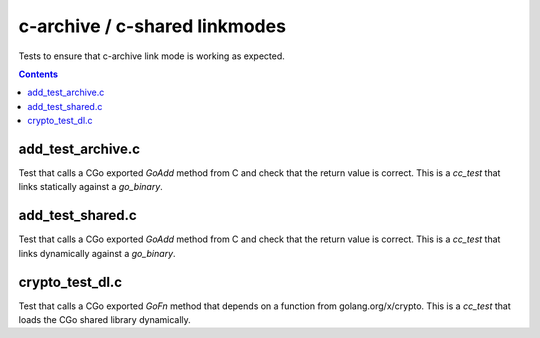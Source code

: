 c-archive / c-shared linkmodes
==============================

.. _go_binary: /go/core.rst#go_binary

Tests to ensure that c-archive link mode is working as expected.

.. contents::

add_test_archive.c
------------------

Test that calls a CGo exported `GoAdd` method from C and check that the return
value is correct. This is a `cc_test` that links statically against a
`go_binary`.

add_test_shared.c
-----------------

Test that calls a CGo exported `GoAdd` method from C and check that the return
value is correct. This is a `cc_test` that links dynamically against a
`go_binary`.

crypto_test_dl.c
-----------------------

Test that calls a CGo exported `GoFn` method that depends on a function from
golang.org/x/crypto. This is a `cc_test` that loads the CGo shared library
dynamically.
